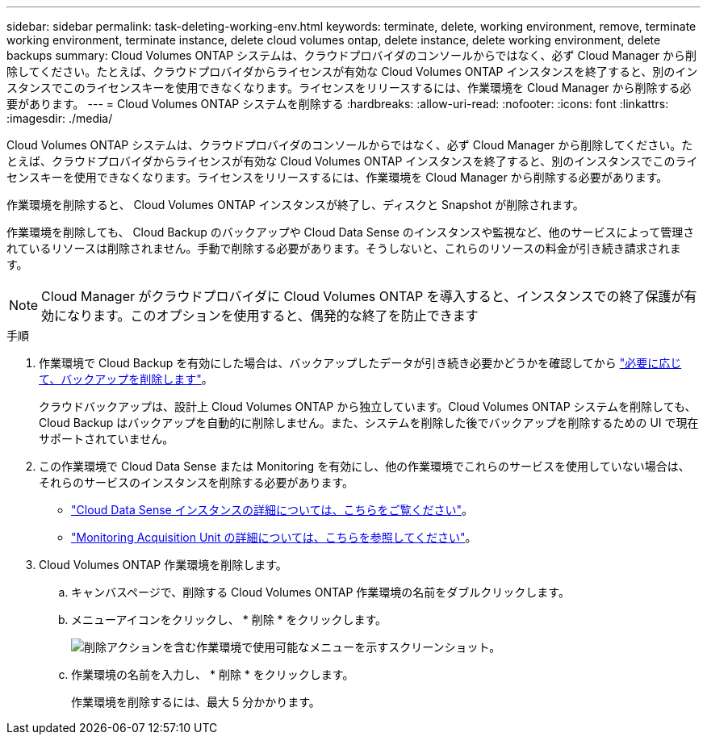 ---
sidebar: sidebar 
permalink: task-deleting-working-env.html 
keywords: terminate, delete, working environment, remove, terminate working environment, terminate instance, delete cloud volumes ontap, delete instance, delete working environment, delete backups 
summary: Cloud Volumes ONTAP システムは、クラウドプロバイダのコンソールからではなく、必ず Cloud Manager から削除してください。たとえば、クラウドプロバイダからライセンスが有効な Cloud Volumes ONTAP インスタンスを終了すると、別のインスタンスでこのライセンスキーを使用できなくなります。ライセンスをリリースするには、作業環境を Cloud Manager から削除する必要があります。 
---
= Cloud Volumes ONTAP システムを削除する
:hardbreaks:
:allow-uri-read: 
:nofooter: 
:icons: font
:linkattrs: 
:imagesdir: ./media/


[role="lead"]
Cloud Volumes ONTAP システムは、クラウドプロバイダのコンソールからではなく、必ず Cloud Manager から削除してください。たとえば、クラウドプロバイダからライセンスが有効な Cloud Volumes ONTAP インスタンスを終了すると、別のインスタンスでこのライセンスキーを使用できなくなります。ライセンスをリリースするには、作業環境を Cloud Manager から削除する必要があります。

作業環境を削除すると、 Cloud Volumes ONTAP インスタンスが終了し、ディスクと Snapshot が削除されます。

作業環境を削除しても、 Cloud Backup のバックアップや Cloud Data Sense のインスタンスや監視など、他のサービスによって管理されているリソースは削除されません。手動で削除する必要があります。そうしないと、これらのリソースの料金が引き続き請求されます。


NOTE: Cloud Manager がクラウドプロバイダに Cloud Volumes ONTAP を導入すると、インスタンスでの終了保護が有効になります。このオプションを使用すると、偶発的な終了を防止できます

.手順
. 作業環境で Cloud Backup を有効にした場合は、バックアップしたデータが引き続き必要かどうかを確認してから https://docs.netapp.com/us-en/cloud-manager-backup-restore/task-managing-backups.html#deleting-backups["必要に応じて、バックアップを削除します"^]。
+
クラウドバックアップは、設計上 Cloud Volumes ONTAP から独立しています。Cloud Volumes ONTAP システムを削除しても、 Cloud Backup はバックアップを自動的に削除しません。また、システムを削除した後でバックアップを削除するための UI で現在サポートされていません。

. この作業環境で Cloud Data Sense または Monitoring を有効にし、他の作業環境でこれらのサービスを使用していない場合は、それらのサービスのインスタンスを削除する必要があります。
+
** https://docs.netapp.com/us-en/cloud-manager-data-sense/concept-cloud-compliance.html#the-cloud-data-sense-instance["Cloud Data Sense インスタンスの詳細については、こちらをご覧ください"^]。
** https://docs.netapp.com/us-en/cloud-manager-monitoring/concept-monitoring.html#the-acquisition-unit["Monitoring Acquisition Unit の詳細については、こちらを参照してください"^]。


. Cloud Volumes ONTAP 作業環境を削除します。
+
.. キャンバスページで、削除する Cloud Volumes ONTAP 作業環境の名前をダブルクリックします。
.. メニューアイコンをクリックし、 * 削除 * をクリックします。
+
image:screenshot_delete_cloud_volumes_ontap.gif["削除アクションを含む作業環境で使用可能なメニューを示すスクリーンショット。"]

.. 作業環境の名前を入力し、 * 削除 * をクリックします。
+
作業環境を削除するには、最大 5 分かかります。




